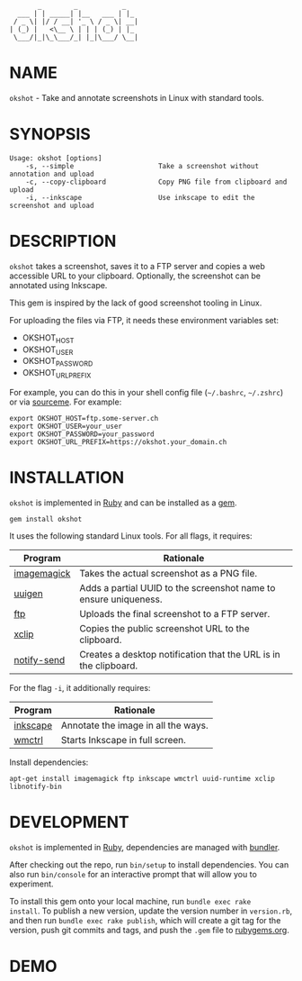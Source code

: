 #+begin_example
       _        _           _
  ___ | | _____| |__   ___ | |_
 / _ \| |/ / __| '_ \ / _ \| __|
| (_) |   <\__ \ | | | (_) | |_
 \___/|_|\_\___/_| |_|\___/ \__|
#+end_example

#+html: <a href="https://rubygems.org/gems/okshot"> <img src="https://badge.fury.io/rb/okshot.svg"/></a>

* NAME

=okshot= - Take and annotate screenshots in Linux with standard tools.

* SYNOPSIS

  #+begin_example
    Usage: okshot [options]
        -s, --simple                     Take a screenshot without annotation and upload
        -c, --copy-clipboard             Copy PNG file from clipboard and upload
        -i, --inkscape                   Use inkscape to edit the screenshot and upload
  #+end_example

* DESCRIPTION

=okshot= takes a screenshot, saves it to a FTP server and copies a web
accessible URL to your clipboard. Optionally, the screenshot can be
annotated using Inkscape.

This gem is inspired by the lack of good screenshot tooling in Linux.

For uploading the files via FTP, it needs these environment variables set:

- OKSHOT_HOST
- OKSHOT_USER
- OKSHOT_PASSWORD
- OKSHOT_URL_PREFIX

For example, you can do this in your shell config file (=~/.bashrc=,
=~/.zshrc=) or via [[https://200ok.ch/posts/contextual-helpers-with-zsh-hooks.html][sourceme]]. For example:

#+begin_example
export OKSHOT_HOST=ftp.some-server.ch
export OKSHOT_USER=your_user
export OKSHOT_PASSWORD=your_password
export OKSHOT_URL_PREFIX=https://okshot.your_domain.ch
#+end_example

* INSTALLATION

=okshot= is implemented in [[https://www.ruby-lang.org/en/][Ruby]] and can be installed as a [[https://rubygems.org/][gem]].

  #+begin_example
    gem install okshot
  #+end_example

It uses the following standard Linux tools. For all flags, it requires:

| Program     | Rationale                                                        |
|-------------+------------------------------------------------------------------|
| [[https://imagemagick.org/][imagemagick]] | Takes the actual screenshot as a PNG file.                       |
| [[https://linux.die.net/man/1/uuidgen][uuigen]]      | Adds a partial UUID to the screenshot name to ensure uniqueness. |
| [[https://linux.die.net/man/1/ftp][ftp]]         | Uploads the final screenshot to a FTP server.                    |
| [[https://linux.die.net/man/1/xclip][xclip]]       | Copies the public screenshot URL to the clipboard.               |
| [[http://manpages.ubuntu.com/manpages/xenial/man1/notify-send.1.html][notify-send]] | Creates a desktop notification that the URL is in the clipboard. |

For the flag =-i=, it additionally requires:

| Program  | Rationale                           |
|----------+-------------------------------------|
| [[https://inkscape.org/][inkscape]] | Annotate the image in all the ways. |
| [[https://linux.die.net/man/1/wmctrl][wmctrl]]   | Starts Inkscape in full screen.     |

Install dependencies:

#+begin_src shell
apt-get install imagemagick ftp inkscape wmctrl uuid-runtime xclip libnotify-bin
#+end_src

* DEVELOPMENT

=okshot= is implemented in [[https://www.ruby-lang.org/en/][Ruby]], dependencies are managed with [[https://bundler.io/][bundler]].

After checking out the repo, run =bin/setup= to install dependencies.
You can also run =bin/console= for an interactive prompt that will
allow you to experiment.

To install this gem onto your local machine, run =bundle exec rake
install=. To publish a new version, update the version number in
=version.rb=, and then run =bundle exec rake publish=, which will
create a git tag for the version, push git commits and tags, and push
the =.gem= file to [[https://rubygems.org][rubygems.org]].

# * TESTS

# Tests are implemented with [[https://rspec.info/][RSpec]] and can be run with =bundle exec
# rspec spec=.
* DEMO

[[https://github.com/200ok-ch/okshot/wiki/videos/demo.gif]]

